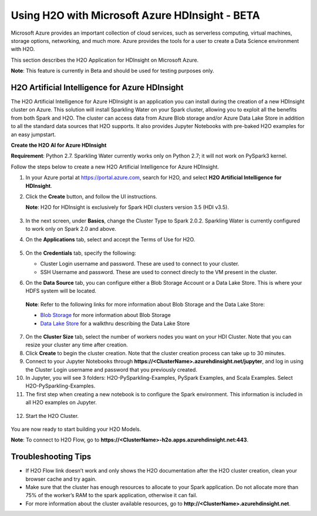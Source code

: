 Using H2O with Microsoft Azure HDInsight - BETA
~~~~~~~~~~~~~~~~~~~~~~~~~~~~~~~~~~~~~~~~~~~~~~~

Microsoft Azure provides an important collection of cloud services, such as serverless computing, virtual machines, storage options, networking, and much more. Azure provides the tools for a user to create a Data Science environment with H2O.

This section describes the H2O Application for HDInsight on Microsoft Azure.

**Note**: This feature is currently in Beta and should be used for testing purposes only.

H2O Artificial Intelligence for Azure HDInsight
'''''''''''''''''''''''''''''''''''''''''''''''

The H2O Artificial Intelligence for Azure HDInsight is an application you can install during the creation of a new HDInsight cluster on Azure. This solution will install Sparkling Water on your Spark cluster, allowing you to exploit all the benefits from both Spark and H2O. The cluster can access data from Azure Blob storage and/or Azure Data Lake Store in addition to all the standard data sources that H2O supports. It also provides Jupyter Notebooks with pre-baked H2O examples for an easy jumpstart.

**Create the H2O AI for Azure HDInsight**

**Requirement**: Python 2.7. Sparkling Water currently works only on Python 2.7; it will not work on PySpark3 kernel.  

Follow the steps below to create a new H2O Artificial Intelligence for Azure HDInsight.

1. In your Azure portal at `https://portal.azure.com <https://portal.azure.com>`__, search for H2O, and select **H2O Artificial Intelligence for HDInsight**.

2. Click the **Create** button, and follow the UI instructions.

   **Note**: H2O for HDInsight is exclusively for Spark HDI clusters version 3.5 (HDI v3.5).

   .. figure:: ../images/azure_select_h2o_hdinsight.png
      :alt: Select H2O Artificial Intelligence for HDInsight

3. In the next screen, under **Basics**, change the Cluster Type to Spark 2.0.2. Sparkling Water is currently configured to work only on Spark 2.0 and above.

4. On the **Applications** tab, select and accept the Terms of Use for H2O.

   .. figure:: ../images/azure_terms_of_use.png
      :alt: Terms of Use for H2O

5. On the **Credentials** tab, specify the following:

   - Cluster Login username and password. These are used to connect to your cluster.
   - SSH Username and password. These are used to connect direcly to the VM present in the cluster.

6. On the **Data Source** tab, you can configure either a Blob Storage Account or a Data Lake Store. This is where your HDFS system will be located. 

  **Note**: Refer to the following links for more information about Blob Storage and the Data Lake Store:

  - `Blob Storage <https://docs.microsoft.com/en-us/azure/hdinsight/hdinsight-hadoop-use-blob-storage>`__ for more information about Blob Storage
  - `Data Lake Store <https://docs.microsoft.com/en-us/azure/machine-learning/machine-learning-data-science-process-data-lake-walkthrough>`__ for a walkthru describing the Data Lake Store

7. On the **Cluster Size** tab, select the number of workers nodes you want on your HDI Cluster. Note that you can resize your cluster any time after creation.

8. Click **Create** to begin the cluster creation. Note that the cluster creation process can take up to 30 minutes.

9. Connect to your Jupyter Notebooks through
   **https://<ClusterName>.azurehdinsight.net/jupyter**, and log in using the Cluster Login username and password that you previously created.

10. In Jupyter, you will see 3 folders: H2O-PySparkling-Examples, PySpark Examples, and Scala Examples. Select H2O-PySparkling-Examples.

11. The first step when creating a new notebook is to configure the Spark environment. This information is included in all H2O examples on Jupyter.

   .. figure:: ../images/azure_configure_spark_env.png
      :alt: Configure a Spark environment

12. Start the H2O Cluster.

   .. figure:: ../images/azure_start_h2o.png
      :alt: Start the H2O Cluster

You are now ready to start building your H2O Models.

**Note**: To connect to H2O Flow, go to **https://<ClusterName>-h2o.apps.azurehdinsight.net:443**.

Troubleshooting Tips
''''''''''''''''''''

- If H2O Flow link doesn’t work and only shows the H2O documentation after the H2O cluster creation, clean your browser cache and try again.
- Make sure that the cluster has enough resources to allocate to your Spark application. Do not allocate more than 75% of the worker’s RAM to the spark application, otherwise it can fail.
- For more information about the cluster available resources, go to **http://<ClusterName>.azurehdinsight.net**.

